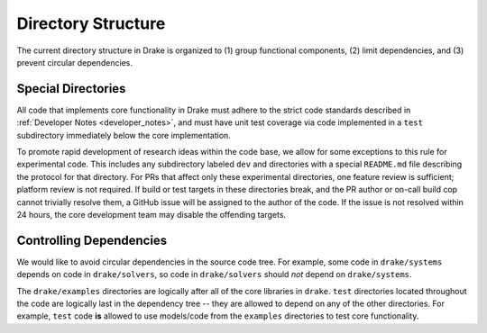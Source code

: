 .. _directory_structure:

*******************
Directory Structure
*******************

The current directory structure in Drake is organized to (1) group functional
components, (2) limit dependencies, and (3) prevent circular dependencies.

.. _directory_structure_special_directories:

Special Directories
===================

All code that implements core functionality in Drake must adhere to the strict
code standards described in :ref:`Developer Notes <developer_notes>`, and must
have unit test coverage via code implemented in a ``test`` subdirectory
immediately below the core implementation.

To promote rapid development of research ideas within the code base,
we allow for some exceptions to this rule for experimental code.  This includes
any subdirectory labeled ``dev`` and directories with a special ``README.md``
file describing the protocol for that directory.  For PRs that affect only these
experimental directories, one feature review is sufficient; platform review is
not required.  If build or test targets in these directories break, and the PR
author or on-call build cop cannot trivially resolve them, a GitHub issue will
be assigned to the author of the code. If the issue is not resolved within 24
hours, the core development team may disable the offending targets.


.. _directory_structure_controlling_dependencies:

Controlling Dependencies
========================

We would like to avoid circular dependencies in the source code tree.  For
example, some code in ``drake/systems`` depends on code in ``drake/solvers``, so
code in ``drake/solvers`` should *not* depend on ``drake/systems``.

The ``drake/examples`` directories are logically after all of the core libraries
in ``drake``.  ``test`` directories located throughout the code are logically
last in the dependency tree -- they are allowed to depend on any of the other
directories.  For example, ``test`` code **is** allowed to use models/code from
the ``examples`` directories to test core functionality.

